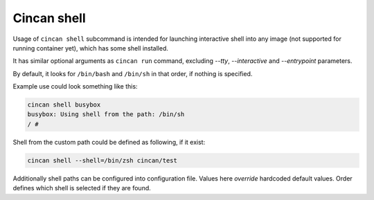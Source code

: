 .. _cincan_shell:

##########
Cincan shell
##########

Usage of ``cincan shell`` subcommand is intended for launching interactive shell into any image (not supported for running container yet), which has some shell installed.

It has similar optional arguments as ``cincan run`` command, excluding `--tty`, `--interactive` and `--entrypoint` parameters.

By default, it looks for ``/bin/bash`` and ``/bin/sh`` in that order, if nothing is specified.

Example use could look something like this:

.. code-block:: shell

    cincan shell busybox           
    busybox: Using shell from the path: /bin/sh
    / # 

Shell from the custom path could be defined as following, if it exist:

.. code-block:: shell

    cincan shell --shell=/bin/zsh cincan/test          


Additionally shell paths can be configured into configuration file. Values here `override` hardcoded default values.
Order defines which shell is selected if they are found.

.. code-block:: json
   :caption: ~/.cincan/config.json

   {
     "shells": [
        "/bin/zsh",
        "/bin/bash",
        "/bin/sh"
     ]
   }

